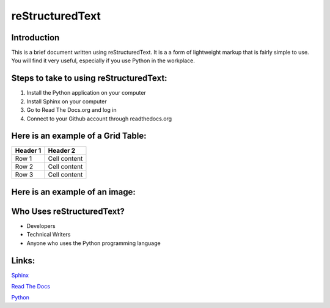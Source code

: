 ====================
**reStructuredText**
====================
**Introduction**
================
This is a brief document written using reStructuredText. It is a 
a form of lightweight markup that is fairly simple to use. You will find it
very useful, especially if you use Python in the workplace. 

**Steps to take to using reStructuredText:**
============================================

1. Install the Python application on your computer
2. Install Sphinx on your computer
3. Go to Read The Docs.org and log in
4. Connect to your Github account through readthedocs.org

**Here is an example of a Grid Table:**
=======================================

+----------------+----------------+
| Header 1       | Header 2       |
+================+================+
| Row 1          | Cell content   |
+----------------+----------------+
| Row 2          | Cell content   |
+----------------+----------------+ 
| Row 3          | Cell content   |
+----------------+----------------+

**Here is an example of an image:**
===================================

.. image:: /images/green star.png 

**Who Uses reStructuredText?**
===============================
+ Developers
+ Technical Writers
+ Anyone who uses the Python programming language 

**Links:**
==========
`Sphinx <https://www.sphinx-doc.org>`_

`Read The Docs <https://www.readthedocs.org>`_

`Python <https://www.python.org>`_
